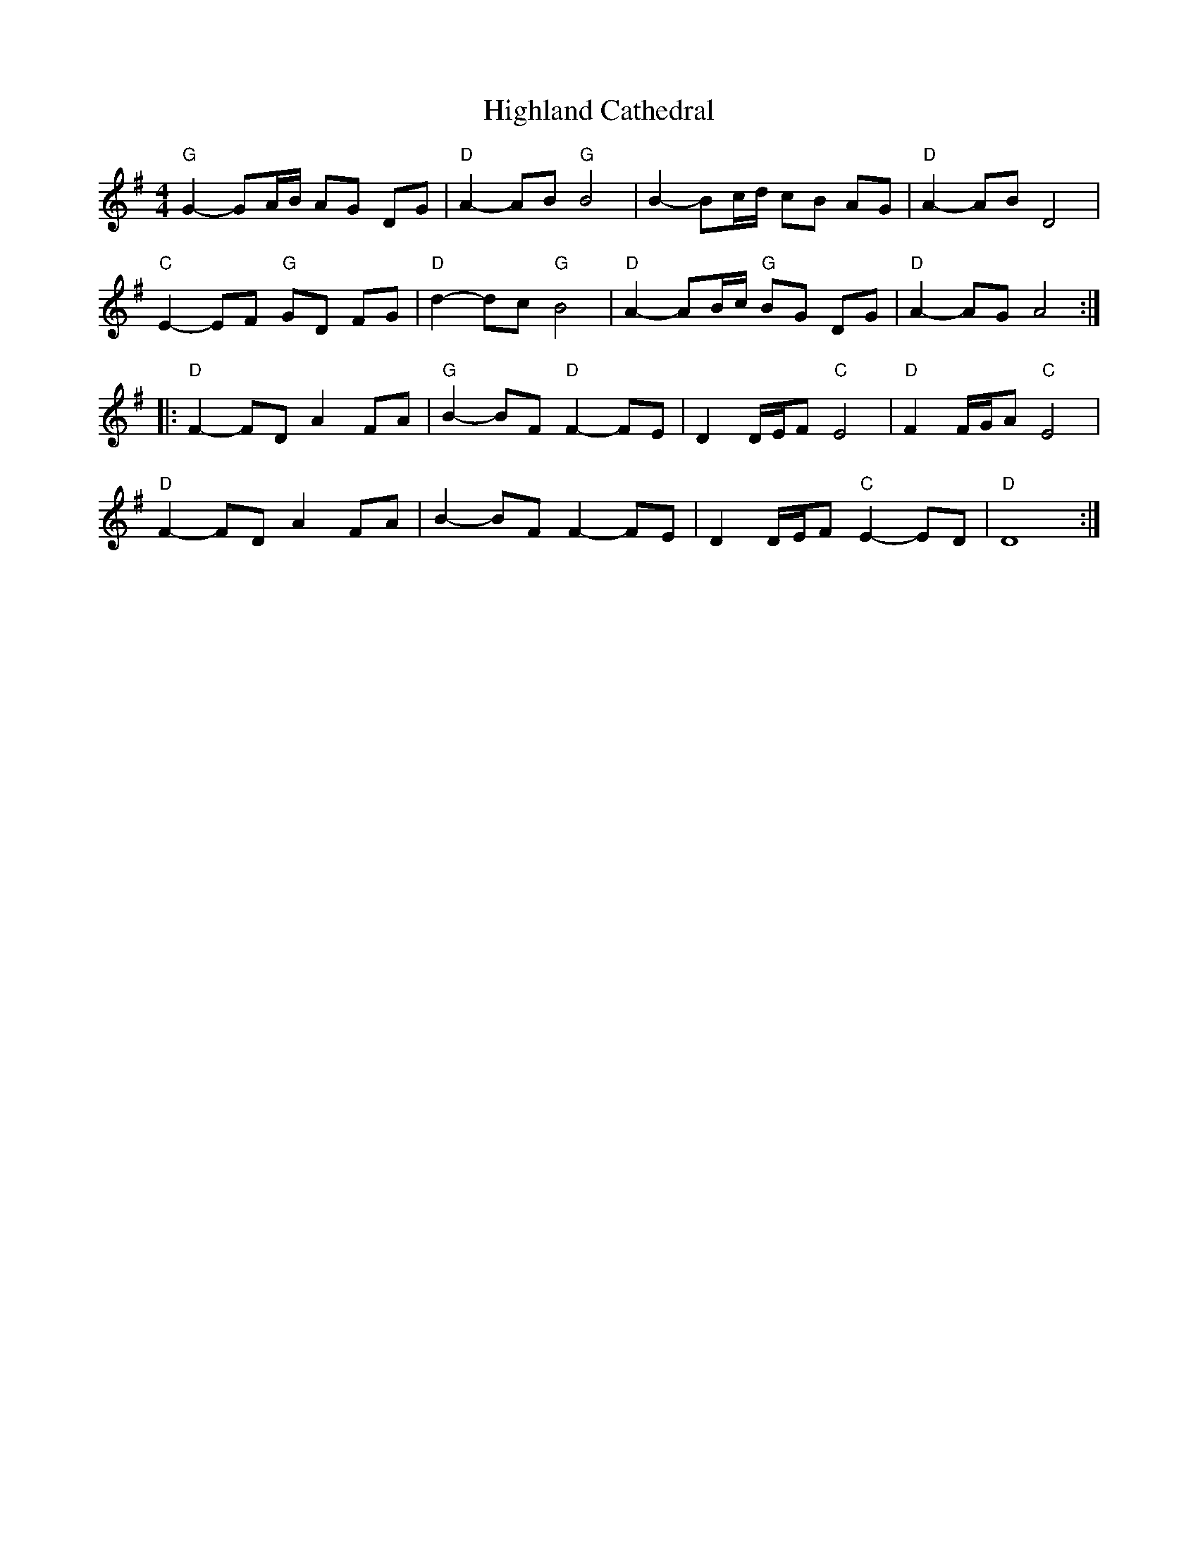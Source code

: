 X:229
T: Highland Cathedral
R: Slow Air
M: 4/4
L: 1/8
K: G
"G"G2-GA/B/ AG DG|"D"A2-AB "G"B4|B2-Bc/d/ cB AG|"D"A2-ABD4|
"C"E2-EF "G"GD FG|"D"d2-dc "G"B4|"D"A2-AB/c/ "G"BG DG|"D"A2-AG A4::
"D"F2-FD A2 FA|"G"B2-BF "D"F2-FE|D2 D/E/F "C"E4|"D"F2 F/G/A "C"E4|
"D"F2-FD A2 FA|B2-BF F2-FE|D2 D/E/F "C"E2-ED|"D"D8:|
